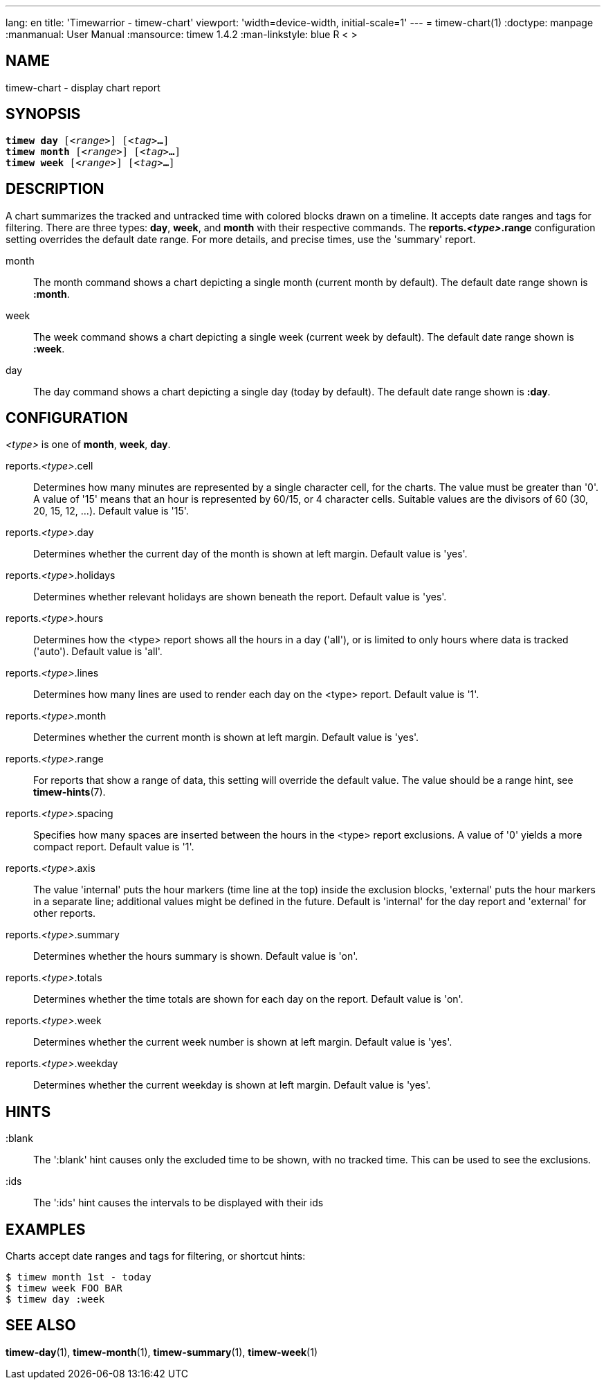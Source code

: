 ---
lang: en
title: 'Timewarrior - timew-chart'
viewport: 'width=device-width, initial-scale=1'
---
= timew-chart(1)
:doctype: manpage
:manmanual: User Manual
:mansource: timew 1.4.2
:man-linkstyle: pass:[blue R < >]

== NAME
timew-chart - display chart report

== SYNOPSIS
[verse]
*timew day* [_<range>_] [_<tag>_**...**]
*timew month* [_<range>_] [_<tag>_**...**]
*timew week* [_<range>_] [_<tag>_**...**]

== DESCRIPTION
A chart summarizes the tracked and untracked time with colored blocks drawn on a timeline.
It accepts date ranges and tags for filtering.
There are three types: **day**, **week**, and **month** with their respective commands.
The **reports._<type>_.range** configuration setting overrides the default date range.
For more details, and precise times, use the 'summary' report.

month::
The month command shows a chart depicting a single month (current month by default).
The default date range shown is **:month**.

week::
The week command shows a chart depicting a single week (current week by default).
The default date range shown is **:week**.

day::
The day command shows a chart depicting a single day (today by default).
The default date range shown is **:day**.

== CONFIGURATION
_<type>_ is one of **month**, **week**, **day**.

reports._<type>_.cell::
Determines how many minutes are represented by a single character cell, for the charts.
The value must be greater than '0'.
A value of '15' means that an hour is represented by 60/15, or 4 character cells.
Suitable values are the divisors of 60 (30, 20, 15, 12, ...).
Default value is '15'.

reports._<type>_.day::
Determines whether the current day of the month is shown at left margin.
Default value is 'yes'.

reports._<type>_.holidays::
Determines whether relevant holidays are shown beneath the report.
Default value is 'yes'.

reports._<type>_.hours::
Determines how the <type> report shows all the hours in a day ('all'), or is limited to only hours where data is tracked ('auto').
Default value is 'all'.

reports._<type>_.lines::
Determines how many lines are used to render each day on the <type> report.
Default value is '1'.

reports._<type>_.month::
Determines whether the current month is shown at left margin.
Default value is 'yes'.

reports._<type>_.range::
For reports that show a range of data, this setting will override the default value.
The value should be a range hint, see
**timew-hints**(7).

reports._<type>_.spacing::
Specifies how many spaces are inserted between the hours in the <type> report exclusions.
A value of '0' yields a more compact report.
Default value is '1'.

reports._<type>_.axis::
The value 'internal' puts the hour markers (time line at the top) inside the exclusion blocks, 'external' puts the hour markers in a separate line; additional values might be defined in the future.
Default is 'internal' for the day report and 'external' for other reports.

reports._<type>_.summary::
Determines whether the hours summary is shown.
Default value is 'on'.

reports._<type>_.totals::
Determines whether the time totals are shown for each day on the report.
Default value is 'on'.

reports._<type>_.week::
Determines whether the current week number is shown at left margin.
Default value is 'yes'.

reports._<type>_.weekday::
Determines whether the current weekday is shown at left margin.
Default value is 'yes'.

== HINTS

:blank::
The ':blank' hint causes only the excluded time to be shown, with no tracked time.
This can be used to see the exclusions.

:ids::
The ':ids' hint causes the intervals to be displayed with their ids

== EXAMPLES
Charts accept date ranges and tags for filtering, or shortcut hints:

    $ timew month 1st - today
    $ timew week FOO BAR
    $ timew day :week

== SEE ALSO
**timew-day**(1),
**timew-month**(1),
**timew-summary**(1),
**timew-week**(1)
